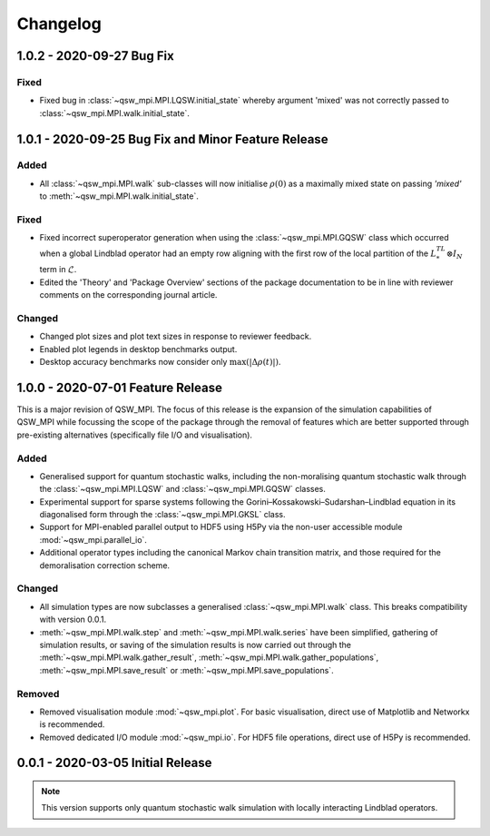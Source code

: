 =========
Changelog
=========

**************************
1.0.2 - 2020-09-27 Bug Fix
**************************

Fixed
-----

* Fixed bug in :class:`~qsw_mpi.MPI.LQSW.initial_state` whereby argument 'mixed' was not correctly passed to :class:`~qsw_mpi.MPI.walk.initial_state`.


****************************************************
1.0.1 - 2020-09-25 Bug Fix and Minor Feature Release
****************************************************

Added
-----

* All :class:`~qsw_mpi.MPI.walk` sub-classes will now initialise :math:`\rho(0)` as a maximally mixed state on passing `'mixed'` to :meth:`~qsw_mpi.MPI.walk.initial_state`.

Fixed
-----

* Fixed incorrect superoperator generation when using the :class:`~qsw_mpi.MPI.GQSW` class which occurred when a global Lindblad operator had an empty row aligning with the first row of the local partition of the :math:`L^TL^* \otimes I_N` term in :math:`\tilde{\mathcal{L}}`.
* Edited the 'Theory' and 'Package Overview' sections of the package documentation to be in line with reviewer comments on the corresponding journal article.

Changed
-------

* Changed plot sizes and plot text sizes in response to reviewer feedback.
* Enabled plot legends in desktop benchmarks output.
* Desktop accuracy benchmarks now consider only :math:`\mathrm{max}(|\Delta\rho(t)|)`.

**********************************
1.0.0 - 2020-07-01 Feature Release
**********************************

This is a major revision of QSW_MPI. The focus of this release is the expansion of the simulation capabilities of QSW_MPI while focussing the scope of the package through the removal of features which are better supported through pre-existing alternatives (specifically file I/O and visualisation).

Added
-----

* Generalised support for quantum stochastic walks, including the non-moralising quantum stochastic walk through the :class:`~qsw_mpi.MPI.LQSW` and :class:`~qsw_mpi.MPI.GQSW` classes.
* Experimental support for sparse systems following the Gorini–Kossakowski–Sudarshan–Lindblad equation in its diagonalised form through the :class:`~qsw_mpi.MPI.GKSL` class.
* Support for MPI-enabled parallel output to HDF5 using H5Py via the non-user accessible module :mod:`~qsw_mpi.parallel_io`.

* Additional operator types including the canonical Markov chain transition matrix, and those required for the demoralisation correction scheme.

Changed
-------

* All simulation types are now subclasses a generalised :class:`~qsw_mpi.MPI.walk` class. This breaks compatibility with version 0.0.1.
* :meth:`~qsw_mpi.MPI.walk.step` and :meth:`~qsw_mpi.MPI.walk.series` have been simplified, gathering of simulation results, or saving of the simulation results is now carried out through the :meth:`~qsw_mpi.MPI.walk.gather_result`, :meth:`~qsw_mpi.MPI.walk.gather_populations`, :meth:`~qsw_mpi.MPI.save_result` or :meth:`~qsw_mpi.MPI.save_populations`.

Removed
-------

* Removed visualisation module :mod:`~qsw_mpi.plot`. For basic visualisation, direct use of Matplotlib and Networkx is recommended.
* Removed dedicated I/O module :mod:`~qsw_mpi.io`. For HDF5 file operations, direct use of H5Py is recommended.

**********************************
0.0.1 - 2020-03-05 Initial Release
**********************************

.. Note::
   This version supports only quantum stochastic walk simulation with locally interacting Lindblad operators.

